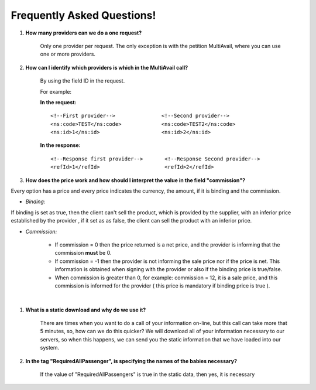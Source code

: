 .. highlight:: xml

###########################
Frequently Asked Questions! 
###########################

#. **How many providers can we do a one request?**

	Only one provider per request. The only exception is with the petition MultiAvail, where you can use one or more providers. 

#. **How can I identify which providers is which in the MultiAvail call?**

	By using the field ID in the request. 
	
	For example:
	
	
	**In the request:**
	
	::

	<!--First provider-->               <!--Second provider-->
	<ns:code>TEST</ns:code>             <ns:code>TEST2</ns:code>
	<ns:id>1</ns:id>                    <ns:id>2</ns:id>
	
	**In the response:**
	
	::
	
	<!--Response first provider-->       <!--Response Second provider-->
	<refId>1</refId>                     <refId>2</refId>
	

#. **How does the price work and how should I interpret the value in the field "commission"?**


Every option has a price and every price indicates the currency, the amount, if it is binding and the commission.

* *Binding:*

If binding is set as true, then the client can't sell the product, which is provided by the supplier, with an inferior price established by the provider , if it set
as as false, the client can sell the product with an inferior price. 

* *Commission:* 


	-  If commission = 0 then the price returned is a net price, and the
	   provider is informing that the commission **must** be 0.

	-  If commission = -1 then the provider is not informing the sale price 
	   nor if the price is net. This information is obtained when signing with the
	   provider or also if the binding price is true/false.

	-  When commission is greater than 0, for example: commission = 12, it
	   is a sale price, and this commission is informed for the provider 
	   ( this price is mandatory if binding price is true ).


|



#. **What is a static download and why do we use it?**

    There are times when you want to do a call of your information on-line, 
    but this call can take more that 5 minutes, so, how can we do this quicker?
    We will download all of your information necessary to our servers,
    so when this happens, we can send you the static information
    that we have loaded into our system.



#. **In the tag "RequiredAllPassenger", is specifying the names of the babies necessary?**

    If the value of "RequiredAllPassengers" is true in the static data, then yes,
    it is necessary
